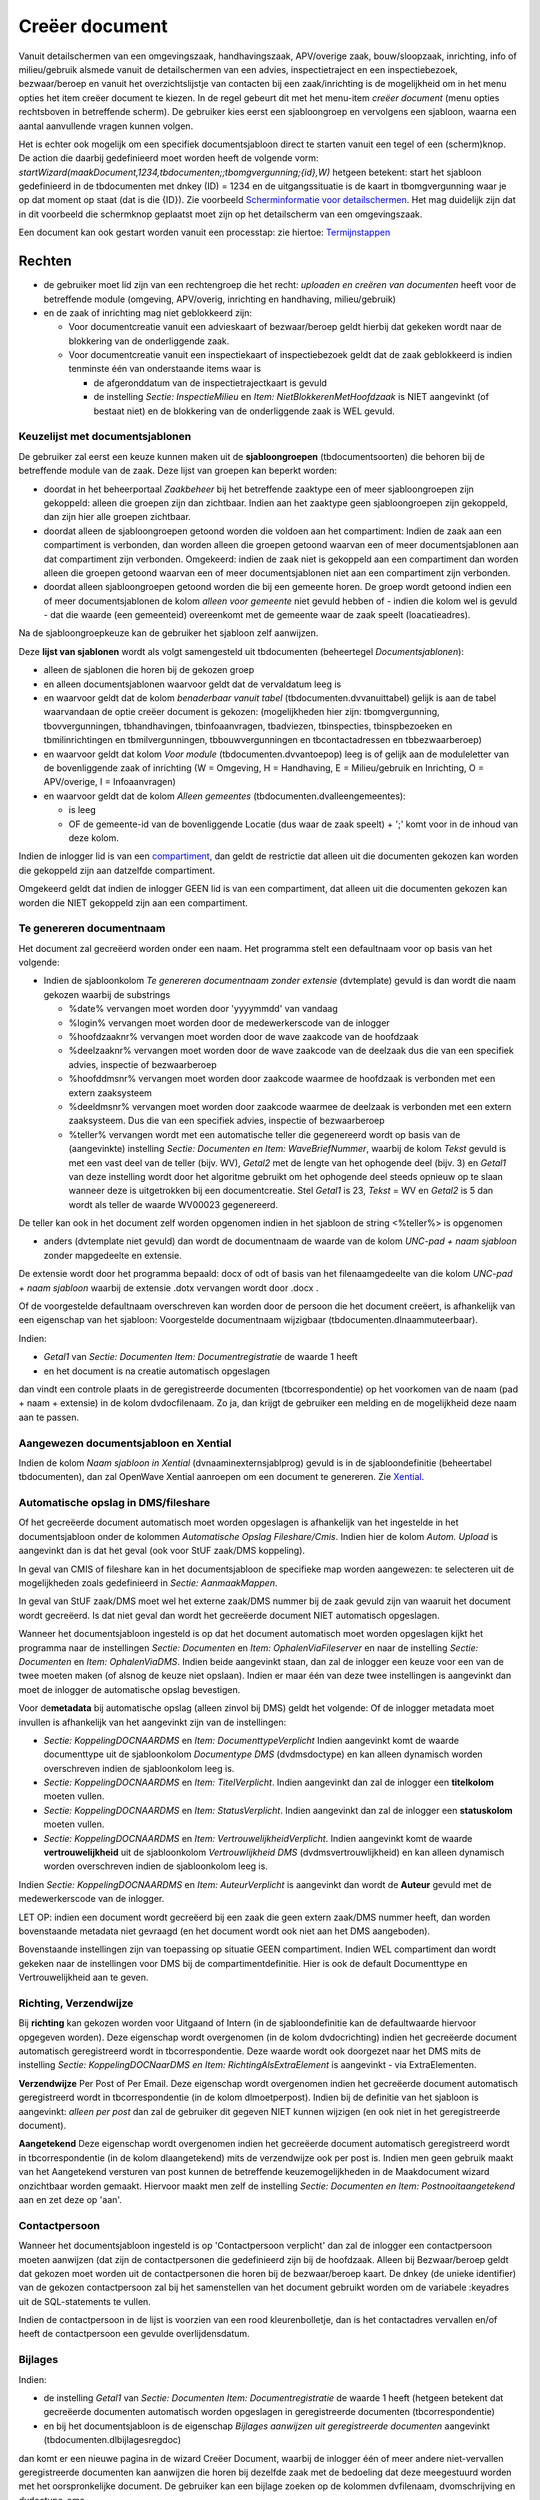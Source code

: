 Creëer document
===============

Vanuit detailschermen van een omgevingszaak, handhavingszaak,
APV/overige zaak, bouw/sloopzaak, inrichting, info of milieu/gebruik
alsmede vanuit de detailschermen van een advies, inspectietraject en een
inspectiebezoek, bezwaar/beroep en vanuit het overzichtslijstje van
contacten bij een zaak/inrichting is de mogelijkheid om in het menu
opties het item creëer document te kiezen. In de regel gebeurt dit met
het menu-item *creëer document* (menu opties rechtsboven in betreffende
scherm). De gebruiker kies eerst een sjabloongroep en vervolgens een
sjabloon, waarna een aantal aanvullende vragen kunnen volgen.

Het is echter ook mogelijk om een specifiek documentsjabloon direct te
starten vanuit een tegel of een (scherm)knop. De action die daarbij
gedefinieerd moet worden heeft de volgende vorm:
*startWizard(maakDocument,1234,tbdocumenten;;tbomgvergunning;{id},W)*
hetgeen betekent: start het sjabloon gedefinieerd in de tbdocumenten met
dnkey (ID) = 1234 en de uitgangssituatie is de kaart in tbomgvergunning
waar je op dat moment op staat (dat is die {ID}). Zie voorbeeld
`Scherminformatie voor
detailschermen </docs/instellen_inrichten/schermdefinitie/scherminformatie_voor_detailschermen.md>`__.
Het mag duidelijk zijn dat in dit voorbeeld die schermknop geplaatst
moet zijn op het detailscherm van een omgevingszaak.

Een document kan ook gestart worden vanuit een processtap: zie hiertoe:
`Termijnstappen </docs/instellen_inrichten/inrichting_processen/termijnstappen.md>`__

Rechten
-------

-  de gebruiker moet lid zijn van een rechtengroep die het recht:
   *uploaden en creëren van documenten* heeft voor de betreffende module
   (omgeving, APV/overig, inrichting en handhaving, milieu/gebruik)
-  en de zaak of inrichting mag niet geblokkeerd zijn:

   -  Voor documentcreatie vanuit een advieskaart of bezwaar/beroep
      geldt hierbij dat gekeken wordt naar de blokkering van de
      onderliggende zaak.
   -  Voor documentcreatie vanuit een inspectiekaart of inspectiebezoek
      geldt dat de zaak geblokkeerd is indien tenminste één van
      onderstaande items waar is

      -  de afgeronddatum van de inspectietrajectkaart is gevuld
      -  de instelling *Sectie: InspectieMilieu* en *Item:
         NietBlokkerenMetHoofdzaak* is NIET aangevinkt (of bestaat niet)
         en de blokkering van de onderliggende zaak is WEL gevuld.

Keuzelijst met documentsjablonen
~~~~~~~~~~~~~~~~~~~~~~~~~~~~~~~~

De gebruiker zal eerst een keuze kunnen maken uit de **sjabloongroepen**
(tbdocumentsoorten) die behoren bij de betreffende module van de zaak.
Deze lijst van groepen kan beperkt worden:

-  doordat in het beheerportaal *Zaakbeheer* bij het betreffende
   zaaktype een of meer sjabloongroepen zijn gekoppeld: alleen die
   groepen zijn dan zichtbaar. Indien aan het zaaktype geen
   sjabloongroepen zijn gekoppeld, dan zijn hier alle groepen zichtbaar.
-  doordat alleen de sjabloongroepen getoond worden die voldoen aan het
   compartiment: Indien de zaak aan een compartiment is verbonden, dan
   worden alleen die groepen getoond waarvan een of meer
   documentsjablonen aan dat compartiment zijn verbonden. Omgekeerd:
   indien de zaak niet is gekoppeld aan een compartiment dan worden
   alleen die groepen getoond waarvan een of meer documentsjablonen niet
   aan een compartiment zijn verbonden.
-  doordat alleen sjabloongroepen getoond worden die bij een gemeente
   horen. De groep wordt getoond indien een of meer documentsjablonen de
   kolom *alleen voor gemeente* niet gevuld hebben of - indien die kolom
   wel is gevuld - dat die waarde (een gemeenteid) overeenkomt met de
   gemeente waar de zaak speelt (loacatieadres).

Na de sjabloongroepkeuze kan de gebruiker het sjabloon zelf aanwijzen.

Deze **lijst van sjablonen** wordt als volgt samengesteld uit
tbdocumenten (beheertegel *Documentsjablonen*):

-  alleen de sjablonen die horen bij de gekozen groep
-  en alleen documentsjablonen waarvoor geldt dat de vervaldatum leeg is
-  en waarvoor geldt dat de kolom *benaderbaar vanuit tabel*
   (tbdocumenten.dvvanuittabel) gelijk is aan de tabel waarvandaan de
   optie creëer document is gekozen: (mogelijkheden hier zijn:
   tbomgvergunning, tbovvergunningen, tbhandhavingen, tbinfoaanvragen,
   tbadviezen, tbinspecties, tbinspbezoeken en tbmilinrichtingen en
   tbmilvergunningen, tbbouwvergunningen en tbcontactadressen en
   tbbezwaarberoep)
-  en waarvoor geldt dat kolom *Voor module* (tbdocumenten.dvvantoepop)
   leeg is of gelijk aan de moduleletter van de bovenliggende zaak of
   inrichting (W = Omgeving, H = Handhaving, E = Milieu/gebruik en
   Inrichting, O = APV/overige, I = Infoaanvragen)
-  en waarvoor geldt dat de kolom *Alleen gemeentes*
   (tbdocumenten.dvalleengemeentes):

   -  is leeg
   -  OF de gemeente-id van de bovenliggende Locatie (dus waar de zaak
      speelt) + ';' komt voor in de inhoud van deze kolom.

Indien de inlogger lid is van een
`compartiment </docs/instellen_inrichten/compartimenten.md>`__, dan
geldt de restrictie dat alleen uit die documenten gekozen kan worden die
gekoppeld zijn aan datzelfde compartiment.

Omgekeerd geldt dat indien de inlogger GEEN lid is van een compartiment,
dat alleen uit die documenten gekozen kan worden die NIET gekoppeld zijn
aan een compartiment.

Te genereren documentnaam
~~~~~~~~~~~~~~~~~~~~~~~~~

Het document zal gecreëerd worden onder een naam. Het programma stelt
een defaultnaam voor op basis van het volgende:

-  Indien de sjabloonkolom *Te genereren documentnaam zonder extensie*
   (dvtemplate) gevuld is dan wordt die naam gekozen waarbij de
   substrings

   -  %date% vervangen moet worden door 'yyyymmdd' van vandaag
   -  %login% vervangen moet worden door de medewerkerscode van de
      inlogger
   -  %hoofdzaaknr% vervangen moet worden door de wave zaakcode van de
      hoofdzaak
   -  %deelzaaknr% vervangen moet worden door de wave zaakcode van de
      deelzaak dus die van een specifiek advies, inspectie of
      bezwaarberoep
   -  %hoofddmsnr% vervangen moet worden door zaakcode waarmee de
      hoofdzaak is verbonden met een extern zaaksysteem
   -  %deeldmsnr% vervangen moet worden door zaakcode waarmee de
      deelzaak is verbonden met een extern zaaksysteem. Dus die van een
      specifiek advies, inspectie of bezwaarberoep
   -  %teller% vervangen wordt met een automatische teller die
      gegenereerd wordt op basis van de (aangevinkte) instelling
      *Sectie: Documenten en Item: WaveBriefNummer*, waarbij de kolom
      *Tekst* gevuld is met een vast deel van de teller (bijv. WV),
      *Getal2* met de lengte van het ophogende deel (bijv. 3) en
      *Getal1* van deze instelling wordt door het algoritme gebruikt om
      het ophogende deel steeds opnieuw op te slaan wanneer deze is
      uitgetrokken bij een documentcreatie. Stel *Getal1* is 23, *Tekst*
      = WV en *Getal2* is 5 dan wordt als teller de waarde WV00023
      gegenereerd.

De teller kan ook in het document zelf worden opgenomen indien in het
sjabloon de string <%teller%> is opgenomen

-  anders (dvtemplate niet gevuld) dan wordt de documentnaam de waarde
   van de kolom *UNC-pad + naam sjabloon* zonder mapgedeelte en
   extensie.

De extensie wordt door het programma bepaald: docx of odt of basis van
het filenaamgedeelte van die kolom *UNC-pad + naam sjabloon* waarbij de
extensie .dotx vervangen wordt door .docx .

Of de voorgestelde defaultnaam overschreven kan worden door de persoon
die het document creëert, is afhankelijk van een eigenschap van het
sjabloon: Voorgestelde documentnaam wijzigbaar
(tbdocumenten.dlnaammuteerbaar).

Indien:

-  *Getal1* van *Sectie: Documenten Item: Documentregistratie* de waarde
   1 heeft
-  en het document is na creatie automatisch opgeslagen

dan vindt een controle plaats in de geregistreerde documenten
(tbcorrespondentie) op het voorkomen van de naam (pad + naam + extensie)
in de kolom dvdocfilenaam. Zo ja, dan krijgt de gebruiker een melding en
de mogelijkheid deze naam aan te passen.

Aangewezen documentsjabloon en Xential
~~~~~~~~~~~~~~~~~~~~~~~~~~~~~~~~~~~~~~

Indien de kolom *Naam sjabloon in Xential* (dvnaaminexternsjablprog)
gevuld is in de sjabloondefinitie (beheertabel tbdocumenten), dan zal
OpenWave Xential aanroepen om een document te genereren. Zie
`Xential </docs/probleemoplossing/programmablokken/xential.md>`__.

Automatische opslag in DMS/fileshare
~~~~~~~~~~~~~~~~~~~~~~~~~~~~~~~~~~~~

Of het gecreëerde document automatisch moet worden opgeslagen is
afhankelijk van het ingestelde in het documentsjabloon onder de kolommen
*Automatische Opslag Fileshare/Cmis*. Indien hier de kolom *Autom.
Upload* is aangevinkt dan is dat het geval (ook voor StUF zaak/DMS
koppeling).

In geval van CMIS of fileshare kan in het documentsjabloon de specifieke
map worden aangewezen: te selecteren uit de mogelijkheden zoals
gedefinieerd in *Sectie: AanmaakMappen*.

In geval van StUF zaak/DMS moet wel het externe zaak/DMS nummer bij de
zaak gevuld zijn van waaruit het document wordt gecreëerd. Is dat niet
geval dan wordt het gecreëerde document NIET automatisch opgeslagen.

Wanneer het documentsjabloon ingesteld is op dat het document
automatisch moet worden opgeslagen kijkt het programma naar de
instellingen *Sectie: Documenten* en *Item: OphalenViaFileserver* en
naar de instelling *Sectie: Documenten* en *Item: OphalenViaDMS*. Indien
beide aangevinkt staan, dan zal de inlogger een keuze voor een van de
twee moeten maken (of alsnog de keuze niet opslaan). Indien er maar één
van deze twee instellingen is aangevinkt dan moet de inlogger de
automatische opslag bevestigen.

Voor de\ **metadata** bij automatische opslag (alleen zinvol bij DMS)
geldt het volgende: Of de inlogger metadata moet invullen is afhankelijk
van het aangevinkt zijn van de instellingen:

-  *Sectie: KoppelingDOCNAARDMS* en *Item: DocumenttypeVerplicht* Indien
   aangevinkt komt de waarde documenttype uit de sjabloonkolom
   *Documentype DMS* (dvdmsdoctype) en kan alleen dynamisch worden
   overschreven indien de sjabloonkolom leeg is.
-  *Sectie: KoppelingDOCNAARDMS* en *Item: TitelVerplicht*. Indien
   aangevinkt dan zal de inlogger een **titelkolom** moeten vullen.
-  *Sectie: KoppelingDOCNAARDMS* en *Item: StatusVerplicht*. Indien
   aangevinkt dan zal de inlogger een **statuskolom** moeten vullen.
-  *Sectie: KoppelingDOCNAARDMS* en *Item: VertrouwelijkheidVerplicht*.
   Indien aangevinkt komt de waarde **vertrouwelijkheid** uit de
   sjabloonkolom *Vertrouwlijkheid DMS* (dvdmsvertrouwlijkheid) en kan
   alleen dynamisch worden overschreven indien de sjabloonkolom leeg is.

Indien *Sectie: KoppelingDOCNAARDMS* en *Item: AuteurVerplicht* is
aangevinkt dan wordt de **Auteur** gevuld met de medewerkerscode van de
inlogger.

LET OP: indien een document wordt gecreëerd bij een zaak die geen extern
zaak/DMS nummer heeft, dan worden bovenstaande metadata niet gevraagd
(en het document wordt ook niet aan het DMS aangeboden).

Bovenstaande instellingen zijn van toepassing op situatie GEEN
compartiment. Indien WEL compartiment dan wordt gekeken naar de
instellingen voor DMS bij de compartimentdefinitie. Hier is ook de
default Documenttype en Vertrouwelijkheid aan te geven.

Richting, Verzendwijze
~~~~~~~~~~~~~~~~~~~~~~

Bij **richting** kan gekozen worden voor Uitgaand of Intern (in de
sjabloondefinitie kan de defaultwaarde hiervoor opgegeven worden). Deze
eigenschap wordt overgenomen (in de kolom dvdocrichting) indien het
gecreëerde document automatisch geregistreerd wordt in
tbcorrespondentie. Deze waarde wordt ook doorgezet naar het DMS mits de
instelling *Sectie: KoppelingDOCNaarDMS en Item:
RichtingAlsExtraElement* is aangevinkt - via ExtraElementen.

**Verzendwijze** Per Post of Per Email. Deze eigenschap wordt
overgenomen indien het gecreëerde document automatisch geregistreerd
wordt in tbcorrespondentie (in de kolom dlmoetperpost). Indien bij de
definitie van het sjabloon is aangevinkt: *alleen per post* dan zal de
gebruiker dit gegeven NIET kunnen wijzigen (en ook niet in het
geregistreerde document).

**Aangetekend** Deze eigenschap wordt overgenomen indien het gecreëerde
document automatisch geregistreerd wordt in tbcorrespondentie (in de
kolom dlaangetekend) mits de verzendwijze ook per post is. Indien men
geen gebruik maakt van het Aangetekend versturen van post kunnen de
betreffende keuzemogelijkheden in de Maakdocument wizard onzichtbaar
worden gemaakt. Hiervoor maakt men zelf de instelling *Sectie:
Documenten en Item: Postnooitaangetekend* aan en zet deze op 'aan'.

Contactpersoon
~~~~~~~~~~~~~~

Wanneer het documentsjabloon ingesteld is op 'Contactpersoon verplicht'
dan zal de inlogger een contactpersoon moeten aanwijzen (dat zijn de
contactpersonen die gedefinieerd zijn bij de hoofdzaak. Alleen bij
Bezwaar/beroep geldt dat gekozen moet worden uit de contactpersonen die
horen bij de bezwaar/beroep kaart. De dnkey (de unieke identifier) van
de gekozen contactpersoon zal bij het samenstellen van het document
gebruikt worden om de variabele :keyadres uit de SQL-statements te
vullen.

Indien de contactpersoon in de lijst is voorzien van een rood
kleurenbolletje, dan is het contactadres vervallen en/of heeft de
contactpersoon een gevulde overlijdensdatum.

Bijlages
~~~~~~~~

Indien:

-  de instelling *Getal1* van *Sectie: Documenten Item:
   Documentregistratie* de waarde 1 heeft (hetgeen betekent dat
   gecreëerde documenten automatisch worden opgeslagen in geregistreerde
   documenten (tbcorrespondentie)
-  en bij het documentsjabloon is de eigenschap *Bijlages aanwijzen uit
   geregistreerde documenten* aangevinkt (tbdocumenten.dlbijlagesregdoc)

dan komt er een nieuwe pagina in de wizard Creëer Document, waarbij de
inlogger één of meer andere niet-vervallen geregistreerde documenten kan
aanwijzen die horen bij dezelfde zaak met de bedoeling dat deze
meegestuurd worden met het oorspronkelijke document. De gebruiker kan
een bijlage zoeken op de kolommen dvfilenaam, dvomschrijving en
dvdoctype_oms.

Deze bijlages komen in de tabel tbcorrespbijlages die gekoppeld is aan
het geregistreerde document (zie detailpagina van dat geregistreerde
document).

Indien de instelling *Sectie: DocumentRegistreren* en *Item:
BijlagenAlleenDefinitief* is aangevinkt dan kunnen alleen geregistreerde
documenten met de eigenschap dvdefinitief = J worden aangewezen als
bijlage.

cc's
~~~~

Wanneer

-  het documentsjabloon ingesteld is op 'Contactpersoon verplicht'
-  en er is qua richting gekozen voor Uitgaand
-  en de instelling *Getal1* van *Sectie: Documenten Item:
   Documentregistratie* de waarde 1 heeft (hetgeen betekent dat
   gecreëerde documenten automatisch worden opgeslagen in geregistreerde
   documenten (tbcorrespondentie)

dan kan de inlogger een of meer contactpersonen aanwijzen (dat zijn de
contactpersonen die gedefinieerd zijn bij de hoofdzaak) die bij het
geregistreerde document als cc worden opgeslagen.

Deze cc's worden in ieder geval gebruikt bij verzendwijze = email.

Indien de contactpersoon in de lijst is voorzien van een rood
kleurenbolletje, dan is het contactadres vervallen en/of heeft de
contactpersoon een gevulde overlijdensdatum.

Indien de gebruiker heeft aangegeven dat het document per post verstuurd
mag worden, dan mag de hoofgeadresseerde opgenomen worden in de lijst
met cc's (deze krijgt dan zowel de brief per post als per mail).

Indien per mail, dan kan de hoofdgeadresseerde niet ook nog een
opgenomen worden in de cc’s.

Aanmaak kaart in geregistreerde documenten
~~~~~~~~~~~~~~~~~~~~~~~~~~~~~~~~~~~~~~~~~~

Indien *Getal1* van *Sectie: Documenten Item: Documentregistratie* de
waarde 1 heeft, dan krijgt het document dat gecreëerd is (en opgeslagen
op fileserver of in DMS) automatisch een verwijzing in een kaart van
tbcorrespondentie bij de betreffende hoofdzaak. Voor een document dat
onder een compartimentszaak aangemaakt wordt geldt dat OpenWave hiertoe
kijkt naar de kolom *Handmatige uploads registreren*
(tbcompartiment.dldocregallehandmuploads): tegel Compartimentsrechten in
beheerportaal-Nieuw, kolom Gebruikers.

.. _automatisch-openen-als-hyperlink-na-creëren-alleen-firefox--bij-opslag-fileserver:

Automatisch openen als hyperlink na creëren (alleen firefox ) bij opslag fileserver
~~~~~~~~~~~~~~~~~~~~~~~~~~~~~~~~~~~~~~~~~~~~~~~~~~~~~~~~~~~~~~~~~~~~~~~~~~~~~~~~~~~

Indien:

-  tbdocumenten.dlrepeat = F (dit is in OpenWave default het geval)
-  en het IP-adres van de huidige sessie (tbsessions) van de gebruiker
   voldoet aan het masker gedefinieerd in de kolom *IpRange* van een van
   de regels van de tabel tbipranges, waarbij de kolom dlhyperlink
   aangevinkt is
-  en kolom *Getal2* van *Sectie: Documenten Item: OphalenViaFileserver*
   heeft de *waarde 1* (waarmee wordt aangegeven dat de mensen die
   binnen de genoemde IP-range vallen ook Firefox als standaardbrowser
   hebben waarin OpenWave als trusted (firefox-policy) is gedefinieerd)
-  en het document is na creatie automatisch opgeslagen op de fileshare
   (dus niet stufzaken of CMIS)

DAN het word document dat gecreëerd is via een hyperlink geopend: dat
wil zeggen dat de wizard afgesloten wordt met een vervolgaction:
``'openTabPage(file:/' +  map + documentnaam + extensie + ')``' waarbij
alle backslashes omgezet zijn in forwardslashes.

Indien echter bovenstaande het geval is, maar de de
`satellite </docs/instellen_inrichten/satellite_filesysteem.md>`__ staat
aan, dan werkt dit alleen indien de kolom *Tekst* van de instelling
*Sectie: Documenten en Item: Documentroot* gelijk is aan dezelfde
instelling van de configuratiefile van de geïnstalleerde satellite.

Voor overige instellingen voor het uploaden van een document zie `Upload
documenten </docs/probleemoplossing/programmablokken/upload_document.md>`__

en voor de definitie van de sjablonen zelf zie:
`Documentsjablonen </docs/instellen_inrichten/documentsjablonen.md>`__.

Automatisch openen met MS-Word via Office URI-scheme na creëren bij opslag fileserver
~~~~~~~~~~~~~~~~~~~~~~~~~~~~~~~~~~~~~~~~~~~~~~~~~~~~~~~~~~~~~~~~~~~~~~~~~~~~~~~~~~~~~

Indien:

-  tbdocumenten.dlrepeat = F (dit is in OpenWave default het geval)
-  en het IP-adres van de huidige sessie (tbsessions) van de gebruiker
   voldoet aan het masker gedefinieerd in de kolom *IpRange* van een van
   de regels van de tabel tbipranges, waarbij de kolom dlhyperlink
   aangevinkt is
-  en kolom *Getal2* van *Sectie: Documenten Item: OphalenViaFileserver*
   heeft de *waarde 2* (bij een compartiment dat gebruikt van een
   satellite op de lokale fileserver kijkt OpenWave naar de kolom
   tbcompartiment.dldocsfileshareofficeuri. Die moet aangevinkt zijn)
-  en het document is na creatie automatisch opgeslagen op de fileshare
   (dus niet stufzaken of cmis)

DAN wordt het document in een vervolgaction van de wizard geopend via
Office URI-scheme, bijvoorbeeld:
``ms-Word:ofe| u |file:/zuurstof/user/pdeboer/Paultest.docx``.

Indien echter bovenstaande het geval is, maar de de
`satellite </docs/instellen_inrichten/satellite_filesysteem.md>`__ staat
aan, dan werkt dit alleen indien de kolom *Tekst* van de instelling
*Sectie: Documenten en Item: Documentroot* gelijk is aan dezelfde
instelling van de configuratiefile van de geïnstalleerde satellite.

Voor overige instellingen voor het uploaden van een document zie `Upload
documenten </docs/probleemoplossing/programmablokken/upload_document.md>`__.

en voor de definitie van de sjablonen zelf zie:
`Documentsjablonen </docs/instellen_inrichten/documentsjablonen.md>`__
DAN wordt het document via Office URI-scheme geopend: bijvoorbeeld bijv.
``ms-word:ofe| u |file:/zuurstof/user/pdeboer/Paultest.docx``.

Automatisch openen met OnlyOffice na creëren
~~~~~~~~~~~~~~~~~~~~~~~~~~~~~~~~~~~~~~~~~~~~

Indien:

-  tbdocumenten.dlrepeat = F (dit is in OpenWave default het geval)
-  en het document is na creatie automatisch opgeslagen op de fileshare
   of in een DMS (met cmis of met stuf zaak/DMS)
-  en - indien fileserver - geen office URL scheme
   mogelijkheid/instelling
-  en de instelling *Sectie: Documenten Item: OnlyOffice* is aangevinkt
-  en de extensie van het gecreëerde document +’;’ komt voor in de kolom
   *Tekst* van deze instelling
-  en *Getal1* van deze instelling is ongelijk aan 1

dan wordt het opgeslagen en gecreëerde document direct met OnlyOffice
geopend.

Aangezien het stallen van een document in een DMS via stuf zaak/DMS
asynchroon is kan het zijn dat OnlyOffice dat document opvraagt bij het
DMS terwijl dat document nog niet verwerkt is. Daarom de instelling
*Getal1* = 1: het aangemaakte document wordt dan niet automatisch
geopend.

Automatische download op download map van device van gebruiker
~~~~~~~~~~~~~~~~~~~~~~~~~~~~~~~~~~~~~~~~~~~~~~~~~~~~~~~~~~~~~~

Er zijn twee vervolgacties mogelijk na het creëren van een document:

-  openen met OnlyOffice
-  openen als hyperlink bij opslag op fileserver.

Indien er GEEN vervolgactie van toepassing is dan wordt het document
gedownload op de downloadmap op de device van de gebruiker. Ook wanneer
het document is opgeslagen in het DMS of op een fileshare. Die download
in de laatste situatie (dus het document wordt ook al op fileserver of
DMS opgeslagen) kan voorkomen worden door de instelling *Sectie:
Documenten en Item: geendownloadnaardevice* aan te vinken.

Automatisch aanmaak regel geregistreerde documenten (tbcorrespondentie) na creëren
~~~~~~~~~~~~~~~~~~~~~~~~~~~~~~~~~~~~~~~~~~~~~~~~~~~~~~~~~~~~~~~~~~~~~~~~~~~~~~~~~~

Indien:

-  *Getal1* van *Sectie: Documenten Item: Documentregistratie* de waarde
   1 heeft
-  en het document is na creatie automatisch opgeslagen

dan wordt automatisch een regel aangemaakt of - indien de registratie al
bestond: overschreven - in tbcorrespondentie (`Geregistreerde
Documenten </docs/probleemoplossing/module_overstijgende_schermen/geregistreerde_documenten.md>`__).

Indien:

-  Opslag op fileserver dan:

   -  wordt de kolom dvdocfilenaam gevuld met map (van fileserver) +
      filenaam

-  Opslag via CMIS dan:

   -  wordt de kolom dvdocfilenaam gevuld met map (van DMS) + filenaam
   -  wordt de kolom dvintdoccode gevuld met de unieke
      documentidentifier uitgetrokken door het DMS

-  Opslag via stuf zaken/DMS dan:

   -  wordt de kolom dvdocfilenaam gevuld met filenaam
   -  wordt de kolom dvintdoccode gevuld met de unieke
      documentidentifier uitgetrokken door het DMS
   -  wordt de kolom dvintzaakcode gevuld met de unieke zaakidentifier
      waaronder het document is opgeslagen.

De controle op of een registratie al bestaat vindt plaats op de kolom
tbcorresondentie.dvdocfilenaam (is pad + documentnaam inclusief
extensie).

KIX
~~~

Post.nl maakt bij de sortering van post gebruik van een streepjescode:
de KIX (KlantIndeX). De KIX-code is een streepjescode die adresgegevens
bevat. Zo kunnen zij de post automatisch verwerken. Verzenders van
partijenpost die deze KIX gebruiken bij de adressering van hun post
kunnen in aanmerking komen voor een korting op de tarieven. Hiervoor is
een apart lettertype vereist: KIX-font Windows True Type (kixbrg_ttf).

De KIX bevat het bestemmingsadres bestaande uit de postcode in
combinatie met het huis-, postbus- of antwoordnummer en een eventuele
huisnummertoevoeging. Bij een toevoeging en/of huisletter moet er en X
tussen het huisnummer als afscheidingsteken. Er is een speciaal font
beschikbaar. Deze fonts zijn schaalbaar, maar moeten altijd op 10 punts
grootte worden afgedrukt om aan de specificaties te voldoen: eventueel
te downloaden op
https://www.postnl.nl/klantenservice/bestellen-en-downloaden/documentatie-downloaden/kix-code/.

De expressie in de query bij een brief is bij een Omgevingsvergunning:

|kix-query|\ { width=500px loading=lazy class="media" }

Briefnummer en gecrypte waardes
~~~~~~~~~~~~~~~~~~~~~~~~~~~~~~~

Zie: `Documentsjablonen en
Sjabloongroepen </docs/instellen_inrichten/documentsjablonen.md>`__.

.. |kix-query| image:: /img/applicatiebeheer/probleemoplossing/programmablokken/kix.w.500_tok.579bb3.jpeg

